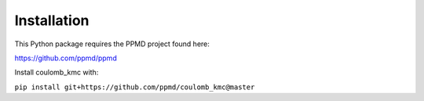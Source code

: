 Installation
============

This Python package requires the PPMD project found here:

https://github.com/ppmd/ppmd

Install coulomb_kmc with:

``pip install git+https://github.com/ppmd/coulomb_kmc@master``
